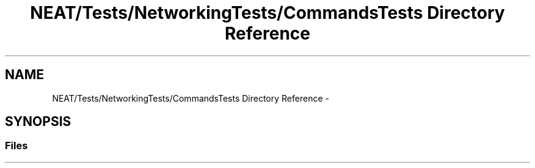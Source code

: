 .TH "NEAT/Tests/NetworkingTests/CommandsTests Directory Reference" 3 "Wed Apr 6 2016" "NEAT_PyGenetics" \" -*- nroff -*-
.ad l
.nh
.SH NAME
NEAT/Tests/NetworkingTests/CommandsTests Directory Reference \- 
.SH SYNOPSIS
.br
.PP
.SS "Files"

.in +1c
.in -1c
